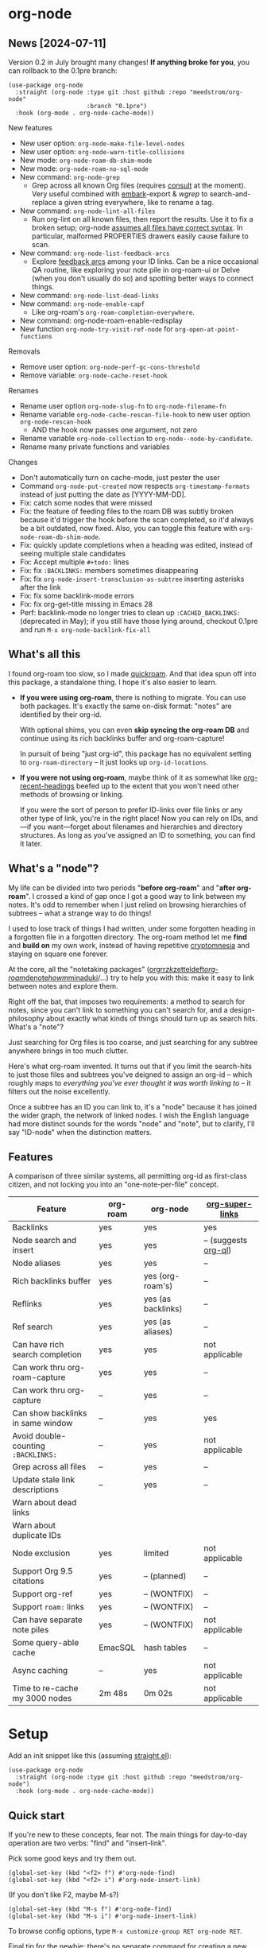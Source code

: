 * org-node
** News [2024-07-11]
Version 0.2 in July brought many changes!  *If anything broke for you*, you can rollback to the 0.1pre branch:

#+begin_src elisp
(use-package org-node
  :straight (org-node :type git :host github :repo "meedstrom/org-node"
                      :branch "0.1pre")
  :hook (org-mode . org-node-cache-mode))
#+end_src

New features
- New user option: =org-node-make-file-level-nodes=
- New user option: =org-node-warn-title-collisions=
- New mode: =org-node-roam-db-shim-mode=
- New mode: =org-node-roam-no-sql-mode=
- New command: =org-node-grep=
  - Grep across all known Org files (requires [[https://github.com/minad/consult][consult]] at the moment).  Very useful combined with [[https://github.com/oantolin/embark][embark]]-export & [[wgrep][wgrep]] to search-and-replace a given string everywhere, like to rename a tag.
- New command: =org-node-lint-all-files=
  - Run org-lint on all known files, then report the results.  Use it to fix a broken setup; org-node [[https://github.com/meedstrom/org-node/issues/8#issuecomment-2101316447][assumes all files have correct syntax]].  In particular, malformed PROPERTIES drawers easily cause failure to scan.
- New command: =org-node-list-feedback-arcs=
  - Explore [[https://en.wikipedia.org/wiki/Feedback_arc_set][feedback arcs]] among your ID links.  Can be a nice occasional QA routine, like exploring your note pile in org-roam-ui or Delve (when you don't usually do so) and spotting better ways to connect things.
- New command: =org-node-list-dead-links=
- New command: =org-node-enable-capf=
  - Like org-roam's =org-roam-completion-everywhere=.
- New command: org-node-roam-enable-redisplay
- New function =org-node-try-visit-ref-node= for =org-open-at-point-functions=
  
Removals
- Remove user option: =org-node-perf-gc-cons-threshold=
- Remove variable: =org-node-cache-reset-hook=

Renames
- Rename user option =org-node-slug-fn= to =org-node-filename-fn=
- Rename variable =org-node-cache-rescan-file-hook= to new user option =org-node-rescan-hook=
  - AND the hook now passes one argument, not zero
- Rename variable =org-node-collection= to =org-node--node-by-candidate=.
- Rename many private functions and variables

Changes
- Don't automatically turn on cache-mode, just pester the user
- Command =org-node-put-created= now respects =org-timestamp-formats= instead of just putting the date as [YYYY-MM-DD].
- Fix: catch some nodes that were missed
- Fix: the feature of feeding files to the roam DB was subtly broken because it'd trigger the hook before the scan completed, so it'd always be a bit outdated, now fixed.  Also, you can toggle this feature with =org-node-roam-db-shim-mode=.
- Fix: quickly update completions when a heading was edited, instead of seeing multiple stale candidates
- Fix: Accept multiple =#+todo:= lines
- Fix: fix =:BACKLINKS:= members sometimes disappearing
- Fix: fix =org-node-insert-transclusion-as-subtree= inserting asterisks after the link
- Fix: fix some backlink-mode errors
- Fix: fix org-get-title missing in Emacs 28
- Perf: backlink-mode no longer tries to clean up =:CACHED_BACKLINKS:= (deprecated in May); if you still have those lying around, checkout 0.1pre and run =M-x org-node-backlink-fix-all=

** What's all this

I found org-roam too slow, so I made [[https://github.com/meedstrom/quickroam][quickroam]].  And that idea spun off into this package, a standalone thing.  I hope it's also easier to learn.

- *If you were using org-roam*, there is nothing to migrate.  You can use both packages.  It's exactly the same on-disk format: "notes" are identified by their org-id.

  With optional shims, you can even *skip syncing the org-roam DB* and continue using its rich backlinks buffer and org-roam-capture!

  In pursuit of being "just org-id", this package has no equivalent setting to =org-roam-directory= -- it just looks up =org-id-locations=.

- *If you were not using org-roam*, maybe think of it as somewhat like [[https://github.com/alphapapa/org-recent-headings][org-recent-headings]] beefed up to the extent that you won't need other methods of browsing or linking.

  If you were the sort of person to prefer ID-links over file links or any other type of link, you're in the right place!  Now you can rely on IDs, and---if you want---forget about filenames and hierarchies and directory structures.  As long as you've assigned an ID to something, you can find it later.

** What's a "node"?

My life can be divided into two periods "*before org-roam*" and "*after org-roam*".  I crossed a kind of gap once I got a good way to link between my notes.  It's odd to remember when I just relied on browsing hierarchies of subtrees -- what a strange way to do things!

I used to lose track of things I had written, under some forgotten heading in a forgotten file in a forgotten directory.  The org-roam method let me *find* and *build on* my own work, instead of having repetitive [[https://en.wikipedia.org/wiki/Cryptomnesia][cryptomnesia]] and staying on square one forever.

At the core, all the "notetaking packages" ([[https://github.com/rtrppl/orgrr][orgrr]]/[[https://github.com/localauthor/zk][zk]]/[[https://github.com/EFLS/zetteldeft][zetteldeft]]/[[https://github.com/org-roam/org-roam][org-roam]]/[[https://github.com/protesilaos/denote][denote]]/[[https://github.com/kaorahi/howm][howm]]/[[https://github.com/kisaragi-hiu/minaduki][minaduki]]/...) try to help you with this: make it easy to link between notes and explore them.

Right off the bat, that imposes two requirements: a method to search for notes, since you can't link to something you can't search for, and a design-philosophy about exactly what kinds of things should turn up as search hits.  What's a "note"?

Just searching for Org files is too coarse, and just searching for any subtree anywhere brings in too much clutter.

Here's what org-roam invented.  It turns out that if you limit the search-hits to just those files and subtrees you've deigned to assign an org-id -- which roughly maps to /everything you've ever thought it was worth linking to/ -- it filters out the noise excellently.

Once a subtree has an ID you can link to, it's a "node" because it has joined the wider graph, the network of linked nodes.  I wish the English language had more distinct sounds for the words "node" and "note", but to clarify, I'll say "ID-node" when the distinction matters.

** Features

A comparison of three similar systems, all permitting org-id as first-class citizen, and not locking you into an "one-note-per-file" concept.

| Feature                           | org-roam | org-node           | [[https://github.com/toshism/org-super-links][org-super-links]]      |
|-----------------------------------+----------+--------------------+----------------------|
| Backlinks                         | yes      | yes                | yes                  |
| Node search and insert            | yes      | yes                | -- (suggests [[https://github.com/alphapapa/org-ql][org-ql]]) |
| Node aliases                      | yes      | yes                | --                   |
| Rich backlinks buffer             | yes      | yes (org-roam's)   | --                   |
| Reflinks                          | yes      | yes (as backlinks) | --                   |
| Ref search                        | yes      | yes (as aliases)   | --                   |
| Can have rich search completion   | yes      | yes                | not applicable       |
| Can work thru org-roam-capture    | yes      | yes                | --                   |
| Can work thru org-capture         | --       | yes                | --                   |
| Can show backlinks in same window | --       | yes                | yes                  |
| Avoid double-counting =:BACKLINKS:= | --       | yes                | not applicable       |
| Grep across all files             | --       | yes                | --                   |
| Update stale link descriptions    | --       | yes                | --                   |
|  Warn about dead links        |          |                    |                      |
| Warn about duplicate IDs |          |                    |                      |
| Node exclusion                    | yes      | limited            | not applicable       |
| Support Org 9.5 citations         | yes      | -- (planned)       | --                   |
| Support org-ref                   | yes      | -- (WONTFIX)       | --                   |
| Support =roam:= links               | yes      | -- (WONTFIX)       | --                   |
| Can have separate note piles      | yes      | -- (WONTFIX)       | not applicable       |
|-----------------------------------+----------+--------------------+----------------------|
| Some query-able cache             | EmacSQL  | hash tables        | --                   |
| Async caching                     | --       | yes                | not applicable       |
| Time to re-cache my 3000 nodes    | 2m 48s   | 0m 02s             | not applicable       |

* Setup

Add an init snippet like this (assuming [[https://github.com/radian-software/straight.el][straight.el]]):

#+begin_src elisp
(use-package org-node
  :straight (org-node :type git :host github :repo "meedstrom/org-node")
  :hook (org-mode . org-node-cache-mode))
#+end_src

** Quick start

If you're new to these concepts, fear not.  The main things for day-to-day operation are two verbs: "find" and "insert-link".

Pick some good keys and try them out.

#+begin_src elisp
(global-set-key (kbd "<f2> f") #'org-node-find)
(global-set-key (kbd "<f2> i") #'org-node-insert-link)
#+end_src

(If you don't like F2, maybe M-s?)

#+begin_src elisp
(global-set-key (kbd "M-s f") #'org-node-find)
(global-set-key (kbd "M-s i") #'org-node-insert-link)
#+end_src

To browse config options, type =M-x customize-group RET org-node RET=.

Final tip for the newbie: there's no separate command for creating a new node!  Reuse one of the commands above, and type the name of a node that doesn't exist.  Try it and see what happens!

** Use Org-roam at the same time?

These settings help you feel at home using both packages side-by-side:

#+begin_src elisp
(setq org-node-creation-fn #'org-node-new-by-roam-capture)
(setq org-node-filename-fn #'org-node-slugify-like-roam)
#+end_src

If you've been struggling with slow saving of big files in the past, consider these org-roam settings:

#+begin_src elisp
(setq org-roam-db-update-on-save nil) ;; don't update DB on save, not needed
(setq org-roam-link-auto-replace nil) ;; don't look for "roam:" links on save
#+end_src

Finally, make sure org-id knows all the files org-roam knows about (you'd think it would, but that isn't a given!).  Either run =M-x org-roam-update-org-id-locations=, or edit the following setting so it includes your =org-roam-directory=.  If your =org-roam-directory= is "~/org/":

#+begin_src elisp
(setq org-node-extra-id-dirs '("~/org/"))
#+end_src

With that done, try out the commands we went over in [[https://github.com/meedstrom/org-node?tab=readme-ov-file#quick-start][Quick start]].  There's more under [[https://github.com/meedstrom/org-node?tab=readme-ov-file#toolbox][Toolbox]].  Enjoy!

If you want to see the org-roam-buffer, see the next section.

** Backlink solution 1: borrow org-roam's backlink buffer

Want to keep using =M-x org-roam-buffer-toggle=?

**** *Option 1A.*  Let org-roam manage its own DB

If you didn't have laggy saves, this is fine.  In other words, keep =org-roam-db-update-on-save= at t.


**** *Option 1B*.  Tell org-node to write to the org-roam DB

Use this minor mode:

#+begin_src elisp
(org-node-roam-db-shim-mode)
(setq org-roam-db-update-on-save nil)
#+end_src

For a full reset, you're free to use the original =C-u M-x org-roam-db-sync=, or the faster =M-x org-node-roam-db-reset=, bearing in mind results aren't 100% identical.


**** *Option 1C*.  Cut out the DB altogether

Yes it's possible, no SQLite needed!

Type =M-x org-node-roam-no-sql-mode=, then see what populates your Roam buffer henceforth.  Hopefully you see the same links as before.

If you're happy with the result, and you don't need =roam:= links functionality, you can disable =org-roam-db-autosync-mode= in favour of only =M-x org-node-roam-enable-redisplay=.  As an init snippet:

#+begin_src elisp
(org-roam-db-autosync-mode 0)
(org-node-roam-no-sql-mode)
(org-node-roam-enable-redisplay)
#+end_src

** Backlink solution 2: print inside the file
I like these solutions because I rarely have the screen space to display a backlink buffer.

**** *Option 2A*.  Let org-node add a =:BACKLINKS:= property to all nodes

For a first-time run, type =M-x org-node-backlink-fix-all=.  (Don't worry, if you change your mind, you can undo with =M-x org-node-backlink-regret=.)

Then start using the minor mode =org-node-backlink-mode=, which keeps these properties updated.  Init snippet:

#+begin_src elisp
(add-hook 'org-mode-hook #'org-node-backlink-mode)
#+end_src

#+begin_quote
[!NOTE] Beware if you have giant files with thousands of subtree nodes.  A file with so many backlinks can weigh down Emacs' font-locking engine.

You can make it fast again by adding these file-local variables atop the file, but that has its own (visual) consequences.

: # -*- jit-lock-contextually: nil;  jit-lock-defer-time: 0; -*-
#+end_quote

**** *Option 2B.*  Let [[https://github.com/toshism/org-super-links][org-super-links]] manage a =:BACKLINKS:...:END:= drawer in all nodes

I /think/ the following should work. Totally untested, let me know!

#+begin_src elisp
(add-hook 'org-node-insert-link-hook #'org-node-convert-link-to-super)
#+end_src

Alas, this is currently directed towards people who used org-super-links from the beginning, or people who are just now starting to assign IDs, as there is not yet a command to add new BACKLINKS drawers in bulk to preexisting nodes. ([[https://github.com/toshism/org-super-links/issues/93][org-super-links#93]])

** Misc
*** Org-capture

You may have heard that org-roam has its own set of capture templates: the =org-roam-capture-templates=.

It can make sense, for people who fully understand the magic of capture templates.  I didn't, so I was not confident using a second-order abstraction over an already leaky abstraction.

So can we reproduce the functionality on top of vanilla org-capture?  That'd be less scary.  The answer is yes!

Here are some example capture templates. The secret sauce is =(function org-node-capture-target)=.

#+begin_src elisp
(setq org-capture-templates
      '(("n" "ID node")
        ("nc" "Capture into ID node (maybe creating it)"
         plain (function org-node-capture-target) nil
         :empty-lines-after 1)

        ("nv" "Visit ID node (maybe creating it)"
         plain (function org-node-capture-target) nil
         :jump-to-captured t
         :immediate-finish t)

        ;; Sometimes useful with `org-node-insert-link' to make a stub you'll
        ;; fill in later
        ("ni" "Instantly create stub ID node without visiting"
         plain (function org-node-capture-target) nil
         :immediate-finish t)))
#+end_src

And if you want the commands =org-node-find= & =org-node-insert-link= to likewise outsource to org-capture when creating new nodes:

#+begin_src elisp
(setq org-node-creation-fn #'org-capture)
#+end_src

*** Managing org-id-locations

I find unsatisfactory the config options in org-id (Why? See [[http://edstrom.dev/wjwrl/taking-ownership-of-org-id][Taking ownership of org-id]]), so org-node gives you an additional way to feed data to org-id, making sure we won't run into "ID not found" situations.

Example setting:

#+begin_src elisp
(setq org-node-extra-id-dirs
      '("/home/kept/notes/"
        "/home/kept/project1/"
        "/home/kept/project2/")
#+end_src

(The problem with the upstream org-id options is that they all let you specify /files/ but not /directories/ meaning there's no way to detect /new files/.

Even =org-agenda-files= won't help here -- that option /seems/ to let you specify directories, but actually replaces each directory with the files found within them at some point in time, and then does not notice new files.)

*** Instruct org-open-at-point to visit ref-node if one exists

Say you there's a link to a web URL, and you've forgot you have a node listing that exact URL in =ROAM_REFS=.

Would it be nice if, clicking on it, you're automatically sent to that node instead of going on the web?

#+begin_src elisp
(add-hook 'org-open-at-point-functions #'org-node-try-visit-ref-node)
#+end_src

*** Rich completions
# TODO make an :affixation-function variant of this the default
# also annotate with ID

How to see the headings' full outline paths while you search for nodes:

#+begin_src elisp
(setopt org-node-format-candidate-fn #'org-node-format-with-olp)
#+end_src

(When customizing this function, test the result by doing a =M-x org-node-reset=.)

*** Limitation: unique titles

If two ID-nodes exist with the same title, one of them will disappear from minibuffer completions.

That's just the nature of completion, and much can be said for embracing an uniqueness constraint anyway, but there's a workaround: use rich completions (see above).  It adds text to each candidate, resolving practically all conflicts.

But note!  The trick won't help with the in-buffer completion-at-point.  So in the future, I may add distinguishers like "(2)", "(3)", "(4)"... to each naming conflict.

*** Limitation: excluding notes
The option =org-node-filter-fn= works well for excluding TODO items that happen to have an ID, and excluding org-drill items and that sort of thing, but beyond that, it has limited utility because unlike org-roam, *child ID nodes of an excluded node are not excluded!*

So let's say you have a big archive file, fulla IDs, and you want to exclude all of them from appearing as search hits.  Putting a =:ROAM_EXCLUDE: t= at the top won't do it.  As it stands, what I'd suggest is unfortunately, look at the file name.

While the point of IDs is to avoid depending on exact filenames, it's often pragmatic to let up on purism just a bit :-) It works well for me to filter out any file or directory that happens to contain "archive" in the name, via the last line here:

#+begin_src elisp
(setq org-node-filter-fn
      (lambda (node)
        (not (or (org-node-get-todo node) ;; Ignore headings with todo state
                 (member "drill" (org-node-get-tags node)) ;; Ignore :drill:
                 (assoc "ROAM_EXCLUDE" (org-node-get-properties node))
                 (string-search "archive" (org-node-get-file-path node))))))
#+end_src

*** Limitation: TRAMP
Working over TRAMP is untested, but I suspect it won't work.  Org-node tries to be very fast, often nulling =file-name-handler-alist=, but TRAMP needs it non-nil.

If you need TRAMP, use org-roam, which is made to /not/ re-access files or directories so often anyway, in favor of trusting its own DB.

(That being the other half of my beef with org-roam.  My usage patterns led to an out-of-sync DB all the time, better check the disk files more often!)

*** Toolbox

Basic commands:

- =org-node-find=
- =org-node-insert-link=
- =org-node-insert-transclusion=
- =org-node-insert-transclusion-as-subtree=
- =org-node-visit-random=
- =org-node-rename-file-by-title=
  - Auto-rename the file based on the current =#+title=
- =org-node-extract-subtree=
  - A bizarro counterpart to =org-roam-extract-subtree=.  Export a subtree at point into a file-level node, leave a link where it was, and show the new file as the current buffer.
- =org-node-nodeify-entry=
  - (Trivial) Give an ID to the subtree at point (and run org-node-creation-hook)
- =org-node-insert-heading=
  - (Trivial) Like =org-insert-heading= + =org-node-nodeify-entry=

Rarer commands:

- =org-node-rewrite-links-ask=
  - Look for link descriptions that got out of sync with the current node title, then prompt at each link to update it
- =org-node-rename-asset-and-rewrite-links=
  - Interactively rename an asset such as an image file and try to update all Org links to them.  Requires [[https://github.com/mhayashi1120/Emacs-wgrep][wgrep]].
    - NOTE: For now, it only looks for links inside the root directory that it prompts you for, and sub and sub-subdirectories and so on -- but won't find a link in a completely different place.  Like if you have Org files under /media linking to assets in /home, those links won't be updated.
- =org-node-lint-all-files=
  - An utility to help fix a broken setup: it runs org-lint on all known files and generates a report of syntax problems.  Org-node [[https://github.com/meedstrom/org-node/issues/8#issuecomment-2101316447][assumes all files have valid syntax]], in particular around PROPERTIES drawers.
- =org-node-backlink-fix-all=
  - Add =BACKLINKS= property to all nodes everywhere (takes a while)
- =org-node-backlink-regret=
  - In case you regret the =BACKLINKS= properties -- remove them all
- =org-node-grep=
  - (Requires [[https://github.com/minad/consult][consult]]) Grep across all known Org files.  Very useful combined with [[https://github.com/oantolin/embark][embark]]-export & [[wgrep][wgrep]] to search-and-replace a given string everywhere.  For example, if you want to rename a tag everywhere.
- =org-node-list-feedback-arcs=
  - (Requires GNU R---see docstring) Explore [[https://en.wikipedia.org/wiki/Feedback_arc_set][feedback arcs]] among your ID links.  Can be a nice occasional QA routine, like exploring your note pile in org-roam-ui or Delve and realizing there should/shouldn't be connections here and there.
- =org-node-enable-capf=
  - Enable completion at point in all buffers.
- =org-node-disable-capf=
  - Disable completion at point in all buffers.

* Appendix
** Appendix I: Rosetta stone

API comparison between org-roam and org-node.

| Action                                  | org-roam                           | org-node                                                                   |
|-----------------------------------------+------------------------------------+----------------------------------------------------------------------------|
| Get ID near point                       | =(org-roam-id-at-point)=             | =(org-entry-get nil "ID" t)=                                                 |
| Get node at point                       | =(org-roam-node-at-point)=           | =(org-node-at-point)=                                                        |
| Get list of files                       | =(org-roam-list-files)=              | =(org-node-files)=                                                           |
| Prompt user to pick a node              | =(org-roam-node-read)=               | =(org-node-read)=                                                            |
| Get backlink objects                    | =(org-roam-backlinks-get NODE)=      | =(org-node-get-backlinks NODE)=                                              |
| Get reflink objects                     | =(org-roam-reflinks-get NODE)=       | =(org-node-get-reflinks NODE)=                                               |
| Get title                               | =(org-roam-node-title NODE)=         | =(org-node-get-title NODE)=                                                  |
| Get title of file where NODE is         | =(org-roam-node-file-title NODE)=    | =(org-node-get-file-title NODE)=                                             |
| Get title /or/ name of file where NODE is |                                    | =(org-node-get-file-title-or-basename NODE)=                                 |
| Get ID                                  | =(org-roam-node-id NODE)=            | =(org-node-get-id NODE)=                                                     |
| Get filename                            | =(org-roam-node-file NODE)=          | =(org-node-get-file-path NODE)=                                              |
| Get tags                                | =(org-roam-node-tags NODE)=          | =(org-node-get-tags NODE)=, no inherited tags                                |
| Get outline level                       | =(org-roam-node-level NODE)=         | =(org-node-get-level NODE)=                                                  |
| Get whether this is a subtree           | =(zerop (org-roam-node-level NODE))= | =(org-node-get-is-subtree NODE)=                                             |
| Get char position                       | =(org-roam-node-point NODE)=         | =(org-node-get-pos NODE)=                                                    |
| Get properties                          | =(org-roam-node-properties NODE)=    | =(org-node-get-properties NODE)=, no inherited properties                    |
| Get subtree TODO state                  | =(org-roam-node-todo NODE)=          | =(org-node-get-todo NODE)=, only that match global =org-todo-keywords=         |
| Get subtree SCHEDULED                   | =(org-roam-node-scheduled NODE)=     | =(org-node-get-scheduled NODE)=                                              |
| Get subtree DEADLINE                    | =(org-roam-node-deadline NODE)=      | =(org-node-get-deadline NODE)=                                               |
| Get subtree priority                    | =(org-roam-node-priority NODE)=      | =(org-node-get-priority NODE)=                                               |
| Get outline-path                        | =(org-roam-node-olp NODE)=           | =(org-node-get-olp NODE)=                                                    |
| Get =ROAM_REFS=                           | =(org-roam-node-refs NODE)=          | =(org-node-get-refs NODE)=                                                   |
| Get =ROAM_ALIASES=                        | =(org-roam-node-aliases NODE)=       | =(org-node-get-aliases NODE)=                                                |
| Get =ROAM_EXCLUDE=                        |                                    | =(assoc "ROAM_EXCLUDE" (org-node-get-properties NODE))=, no parent excludes! |
| Ensure fresh data                       | =(org-roam-db-sync)=                 | =(org-node-cache--scan-new-or-modified)=                                     |

** Appendix II: Deeper differences

I sometimes call org-node a "bizarro org-roam".  Why?

- Org-node treats =ROAM_REFS= more like aliases, and it treats the associated concept "reflinks" like backlinks.
  - I suspect it's easier to get started with refs if you don't /call/ them refs.  There must be many people today who remain unsure what a "roam ref" is, because they have a backlog of 500 other Emacs/Org concepts to learn.  And it's not actually a concept that needs a name.

    The distinction between a reflink and a backlink comes from technical implementation, but an user shouldn't have to know about it.

    If I cared not for compatibility, I might have called my version of the =ROAM_REFS= property =EXTRA_IDS=.  I think that says a lot more about how it really works.  When you see someone putting a web URL in an =EXTRA_IDS= property, you can sorta intuit what's going on.

    I even considered merging it with the =ID= property(!), but there is one way in which a =ROAM_REFS= is not equivalent to an =ID=:  sometimes you want to search for refs (org-roam provides the command =org-roam-ref-find=), but you never want to search for IDs, since they're usually nonsensical UUIDs.

    But, /again/, the user doesn't need two separate commands or mental buckets: =org-node-find= does both, as if the =ROAM_REFS= was really the =ROAM_ALIASES= field.  Though a small detail differs there: the user option =org-node-format-candidate-fn= is not applied, whereas it is applied to real aliases.

- The command =org-node-extract-subtree= places you in the newly created buffer so you can check the result, the opposite of =org-roam-extract-subtree= which actually /buries/ the buffer so it's difficult to check.

- =org-roam-id-at-point=...

- =org-roam-node-display-template=...

- Code style

